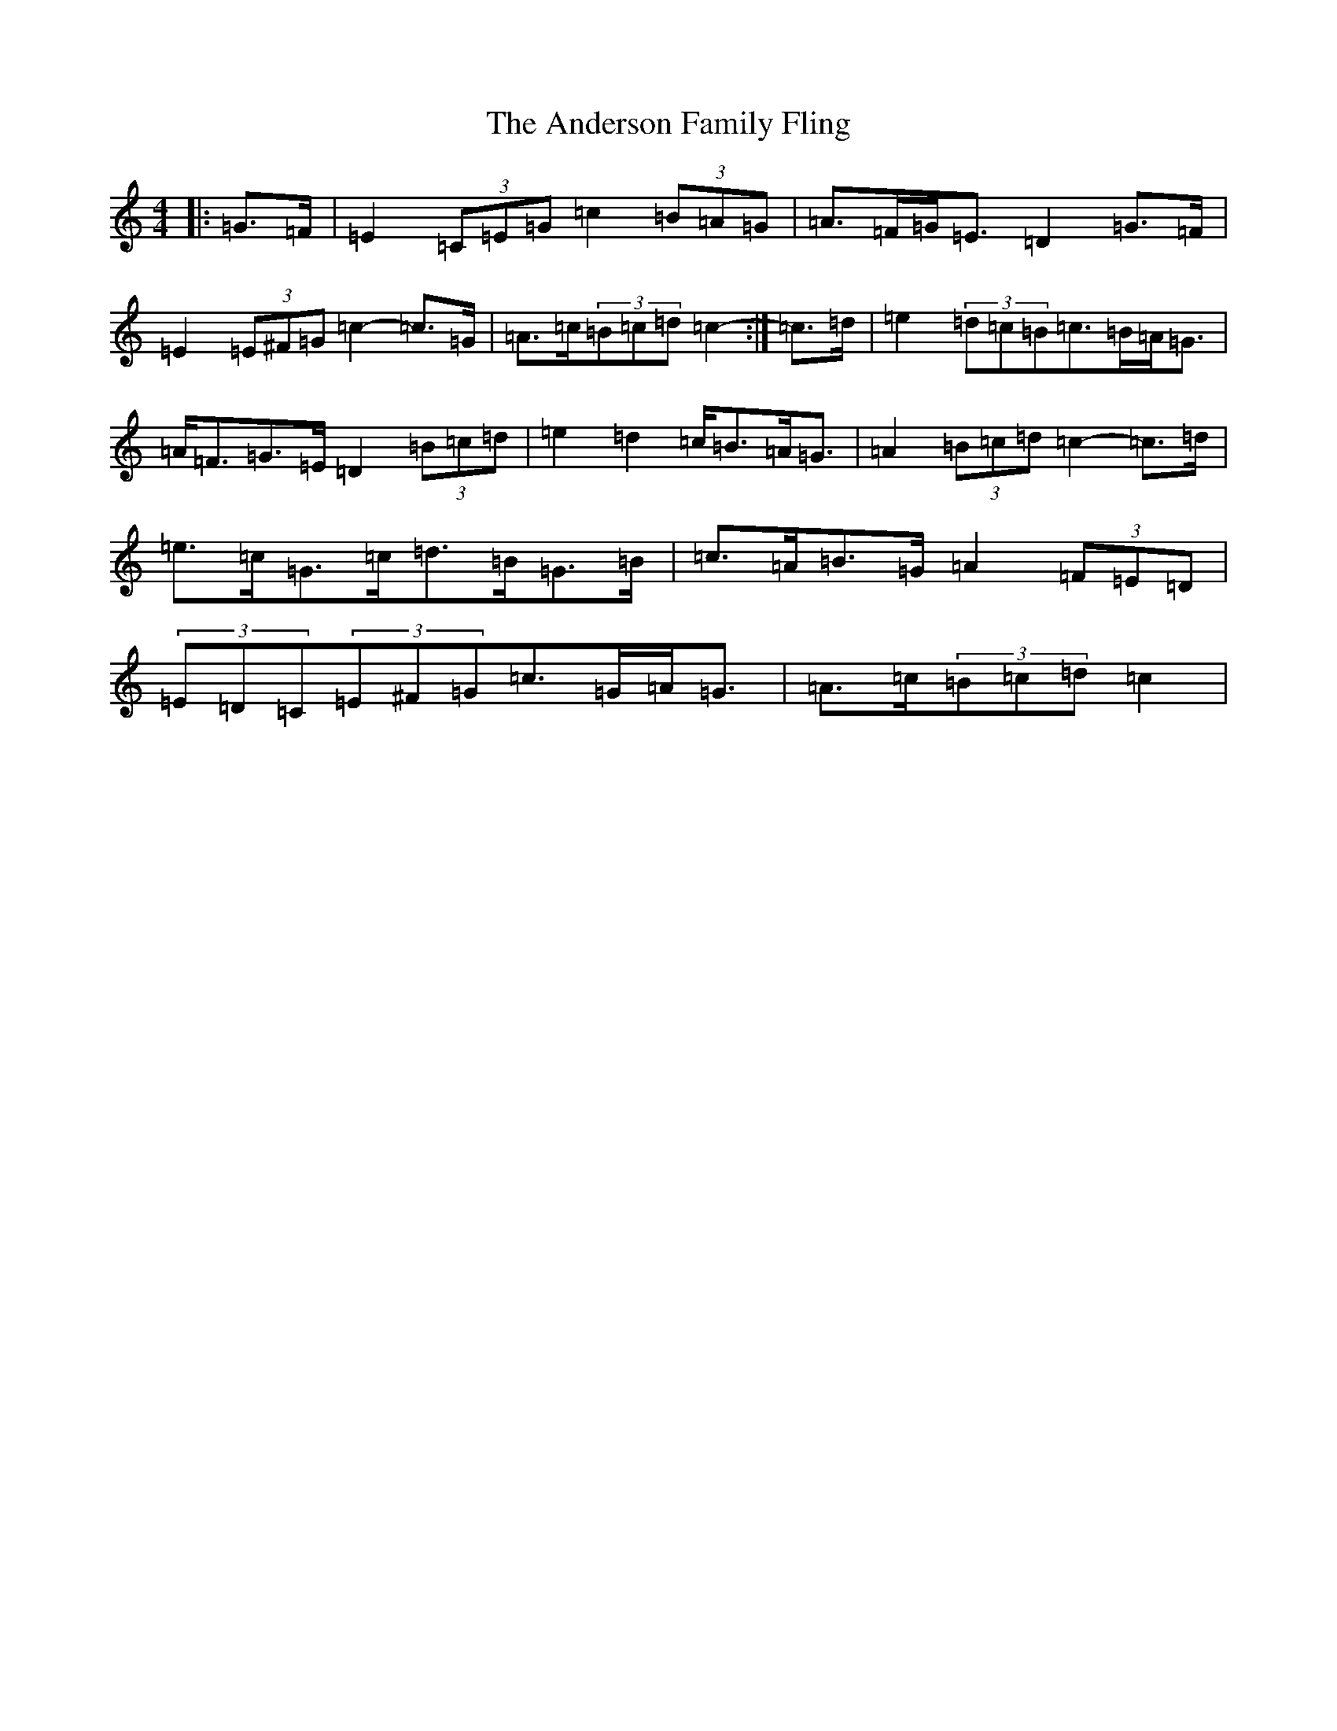X: 708
T: Anderson Family Fling, The
S: https://thesession.org/tunes/5911#setting5911
R: strathspey
M:4/4
L:1/8
K: C Major
|:=G>=F|=E2(3=C=E=G=c2(3=B=A=G|=A>=F=G<=E=D2=G>=F|=E2(3=E^F=G=c2-=c>=G|=A>=c(3=B=c=d=c2-:|=c>=d|=e2(3=d=c=B=c>=B=A<=G|=A<=F=G>=E=D2(3=B=c=d|=e2=d2=c<=B=A<=G|=A2(3=B=c=d=c2-=c>=d|=e>=c=G>=c=d>=B=G>=B|=c>=A=B>=G=A2(3=F=E=D|(3=E=D=C(3=E^F=G=c>=G=A<=G|=A>=c(3=B=c=d=c2|